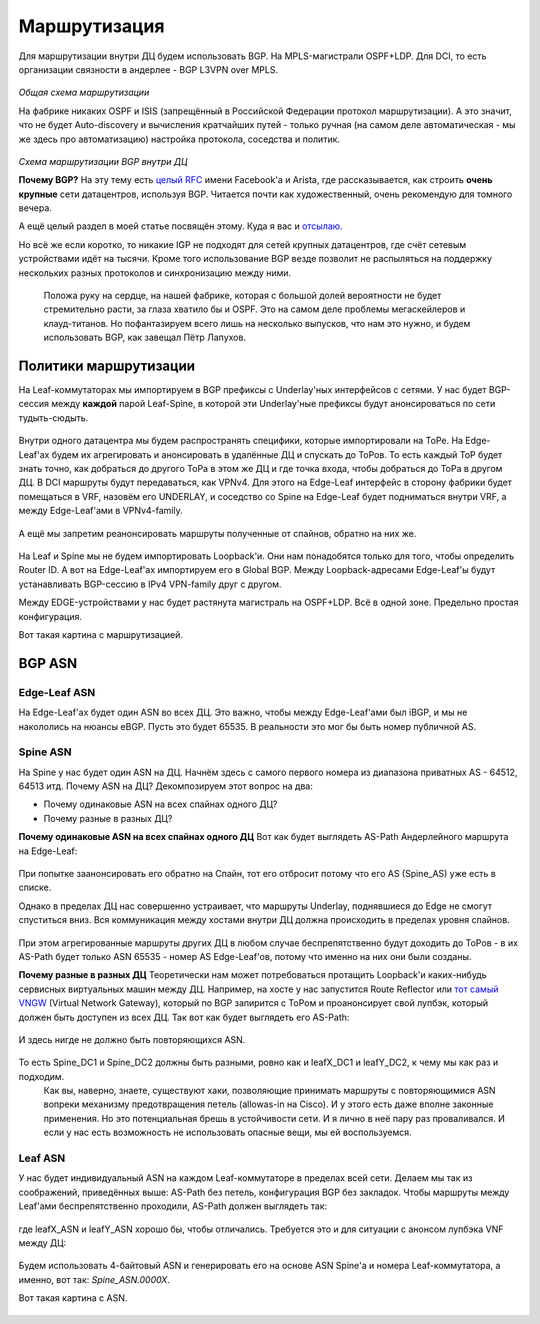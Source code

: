 .. meta::
   :http-equiv=Content-Type: text/html; charset=utf-8

Маршрутизация
=============

Для маршрутизации внутри ДЦ будем использовать BGP. 
На MPLS-магистрали OSPF+LDP.
Для DCI, то есть организации связности в андерлее - BGP L3VPN over MPLS.

    .. figure:: https://fs.linkmeup.ru/images/adsm/2/bird_view.png
           :width: 800
           :align: center

*Общая схема маршрутизации*

На фабрике никаких OSPF и ISIS (запрещённый в Российской Федерации протокол маршрутизации).
А это значит, что не будет Auto-discovery и вычисления кратчайших путей - только ручная (на самом деле автоматическая - мы же здесь про автоматизацию) настройка протокола, соседства и политик.

    .. figure:: https://fs.linkmeup.ru/images/adsm/2/bgp_in_dc.png
           :width: 600
           :align: center

*Схема маршрутизации BGP внутри ДЦ*

**Почему BGP?**
На эту тему есть `целый RFC <https://tools.ietf.org/html/rfc7938>`_ имени Facebook'a и Arista, где рассказывается, как строить **очень крупные** сети датацентров, используя BGP. Читается почти как художественный, очень рекомендую для томного вечера.

А ещё целый раздел в моей статье посвящён этому. Куда я вас и `отсылаю <https://linkmeup.ru/blog/480.html>`_.

Но всё же если коротко, то никакие IGP не подходят для сетей крупных датацентров, где счёт сетевым устройствами идёт на тысячи.
Кроме того использование BGP везде позволит не распыляться на поддержку нескольких разных протоколов и синхронизацию между ними.

    Положа руку на сердце, на нашей фабрике, которая с большой долей вероятности не будет стремительно расти, за глаза хватило бы и OSPF. Это на самом деле проблемы мегаскейлеров и клауд-титанов. Но пофантазируем всего лишь на несколько выпусков, что нам это нужно, и будем использовать BGP, как завещал Пётр Лапухов.

Политики маршрутизации
----------------------

На Leaf-коммутаторах мы импортируем в BGP префиксы с Underlay'ных интерфейсов с сетями.
У нас будет BGP-сессия между **каждой** парой Leaf-Spine, в которой эти Underlay'ные префиксы будут анонсироваться по сети тудыть-сюдыть.

    .. figure:: https://fs.linkmeup.ru//images/adsm/2/bgp_sessions.png
           :width: 800
           :align: center

Внутри одного датацентра мы будем распространять специфики, которые импортировали на ТоРе. На Edge-Leaf'ах будем их агрегировать и анонсировать в удалённые ДЦ и спускать до ТоРов. То есть каждый ТоР будет знать точно, как добраться до другого ТоРа в этом же ДЦ и где точка входа, чтобы добраться до ТоРа в другом ДЦ.
В DCI маршруты будут передаваться, как VPNv4. Для этого на Edge-Leaf интерфейс в сторону фабрики будет помещаться в VRF, назовём его UNDERLAY, и соседство со Spine на Edge-Leaf будет подниматься внутри VRF, а между Edge-Leaf'ами в VPNv4-family.

    .. figure:: https://fs.linkmeup.ru/images/adsm/2/routing.png
           :width: 800
           :align: center

А ещё мы запретим реанонсировать маршруты полученные от спайнов, обратно на них же.

    .. figure:: https://fs.linkmeup.ru/images/adsm/2/no_reannounce.png
           :width: 500
           :align: center

На Leaf и Spine мы не будем импортировать Loopback'и. Они нам понадобятся только для того, чтобы определить Router ID. 
А вот на Edge-Leaf'ах импортируем его в Global BGP. Между Loopback-адресами Edge-Leaf'ы будут устанавливать BGP-сессию в IPv4 VPN-family друг с другом.

Между EDGE-устройствами у нас будет растянута магистраль на OSPF+LDP.  Всё в одной зоне. Предельно простая конфигурация.

Вот такая картина с маршрутизацией.


BGP ASN
-------

Edge-Leaf ASN
~~~~~~~~~~~~~

На Edge-Leaf'ах будет один ASN во всех ДЦ. Это важно, чтобы между Edge-Leaf'ами был iBGP, и мы не накололись на нюансы eBGP. Пусть это будет 65535. В реальности это мог бы быть номер публичной AS.


Spine ASN
~~~~~~~~~

На Spine у нас будет один ASN на ДЦ. Начнём здесь с самого первого номера из диапазона приватных AS - 64512, 64513 итд.
Почему ASN на ДЦ? 
Декомпозируем этот вопрос на два: 

* Почему одинаковые ASN на всех спайнах одного ДЦ?
* Почему разные в разных ДЦ?

**Почему одинаковые ASN на всех спайнах одного ДЦ**
Вот как будет выглядеть AS-Path Андерлейного маршрута на Edge-Leaf:

    .. code-block:: bash
       :emphasize-lines: 1

       [leafX_ASN, spine_ASN, edge_ASN]

При попытке заанонсировать его обратно на Спайн, тот его отбросит потому что его AS (Spine_AS) уже есть в списке. 

Однако в пределах ДЦ нас совершенно устраивает, что маршруты Underlay, поднявшиеся до Edge не смогут спуститься вниз. Вся коммуникация между хостами внутри ДЦ должна происходить в пределах уровня спайнов. 

    .. figure:: https://fs.linkmeup.ru/images/adsm/2/as_path_intra_dc.png
           :width: 800
           :align: center

При этом агрегированные маршруты других ДЦ в любом случае беспрепятственно будут доходить до ТоРов - в их AS-Path будет только ASN 65535 - номер AS Edge-Leaf'ов, потому что именно на них они были созданы.

**Почему разные в разных ДЦ** 
Теоретически нам может потребоваться протащить Loopback'и каких-нибудь сервисных виртуальных машин между ДЦ.
Например, на хосте у нас запустится Route Reflector или `тот самый VNGW <https://linkmeup.ru/blog/449.html#EXTERNAL>`_ (Virtual Network Gateway), который по BGP запирится с ТоРом и проанонсирует свой лупбэк, который должен быть доступен из всех ДЦ. 
Так вот как будет выглядеть его AS-Path:

    .. code-block:: bash
       :emphasize-lines: 1

       [VNF_ASN, leafX_DC1_ASN, spine_DC1_ASN, edge_ASN, spine_DC2_ASN, leafY_DC2_ASN]

И здесь нигде не должно быть повторяющихся ASN. 

    .. figure:: https://fs.linkmeup.ru/images/adsm/2/as_path_inter_dc.png
           :width: 800
           :align: center

То есть Spine_DC1 и Spine_DC2 должны быть разными, ровно как и leafX_DC1 и leafY_DC2, к чему мы как раз и подходим.
    Как вы, наверно, знаете, существуют хаки, позволяющие принимать маршруты с повторяющимися ASN вопреки механизму предотвращения петель (allowas-in на Cisco). И у этого есть даже вполне законные применения. Но это потенциальная брешь в устойчивости сети. И я лично в неё пару раз проваливался.
    И если у нас есть возможность не использовать опасные вещи, мы ей воспользуемся.

Leaf ASN
~~~~~~~~

У нас будет индивидуальный ASN на каждом Leaf-коммутаторе в пределах всей сети.
Делаем мы так из соображений, приведённых выше: AS-Path без петель, конфигурация BGP без закладок.
Чтобы маршруты между Leaf'ами беспрепятственно проходили, AS-Path должен выглядеть так:

    .. code-block:: bash
       :emphasize-lines: 1

        [leafX_ASN, spine_ASN, leafY_ASN]

где leafX_ASN и leafY_ASN хорошо бы, чтобы отличались.
Требуется это и для ситуации с анонсом лупбэка VNF между ДЦ:

    .. code-block:: bash
       :emphasize-lines: 1

        [VNF_ASN, leafX_DC1_ASN, spine_DC1_ASN, edge_ASN, spine_DC2_ASN, leafY_DC2_ASN]

Будем использовать 4-байтовый ASN и генерировать его на основе ASN Spine'а и номера Leaf-коммутатора, а именно, вот так: *Spine_ASN.0000X*.


Вот такая картина с ASN.

    .. figure:: https://fs.linkmeup.ru/images/adsm/2/asns.png
           :width: 800
           :align: center
